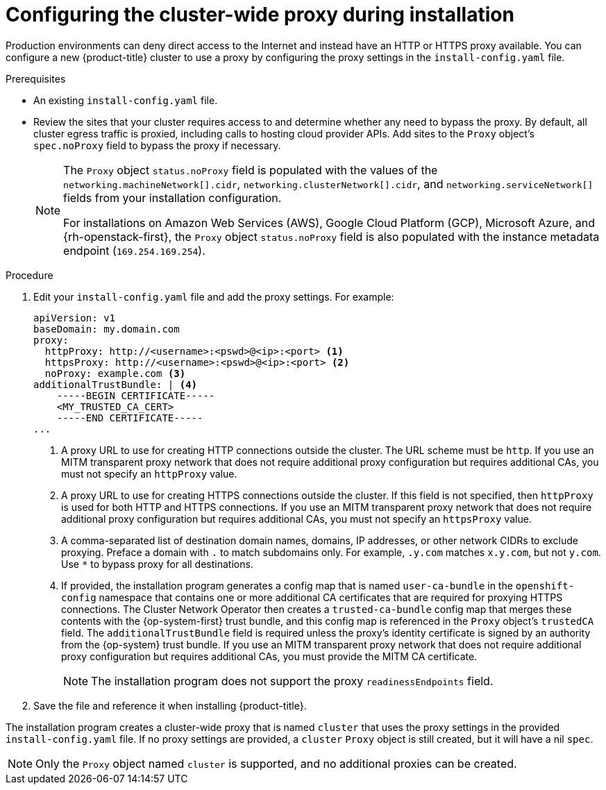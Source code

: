 // Module included in the following assemblies:
//
// * installing/installing_aws/installing-aws-user-infra.adoc
// * installing/installing_aws/installing-restricted-networks-aws-installer-provisioned.adoc
// * installing/installing_azure/installing-azure-private.adoc
// * installing/installing_azure/installing-azure-user-infra.adoc
// * installing/installing_gcp/installing-gcp-user-infra.adoc
// * installing/installing_gcp/installing-restricted-networks-gcp.adoc
// * installing/installing_bare_metal/installing-bare-metal.adoc
// * installing/installing_aws/installing-restricted-networks-aws.adoc
// * installing/installing_bare_metal/installing-restricted-networks-bare-metal.adoc
// * installing/installing_openstack/installing-openstack-installer-custom.adoc
// * installing/installing_openstack/installing-openstack-installer-kuryr.adoc
// * installing/installing_vsphere/installing-restricted-networks-vsphere.adoc
// * installing/installing_vsphere/installing-vsphere.adoc
// * installing/installing_ibm_z/installing-ibm-z.adoc
// * networking/configuring-a-custom-pki.adoc

ifeval::["{context}" == "installing-bare-metal"]
:bare-metal:
endif::[]
ifeval::["{context}" == "installing-restricted-networks-bare-metal"]
:bare-metal:
endif::[]
ifeval::["{context}" == "installing-vsphere"]
:vsphere:
endif::[]
ifeval::["{context}" == "installing-installing-restricted-networks-vsphere"]
:vsphere:
endif::[]

[id="installation-configure-proxy_{context}"]
= Configuring the cluster-wide proxy during installation

Production environments can deny direct access to the Internet and instead have
an HTTP or HTTPS proxy available. You can configure a new {product-title}
cluster to use a proxy by configuring the proxy settings in the
`install-config.yaml` file.

ifdef::bare-metal[]
[NOTE]
====
For bare metal installations, if you do not assign node IP addresses from the
range that is specified in the `networking.machineNetwork[].cidr` field in the
`install-config.yaml` file, you must include them in the `proxy.noProxy` field.
====
endif::bare-metal[]

.Prerequisites

* An existing `install-config.yaml` file.
// TODO: xref (../../installing/install_config/configuring-firewall.adoc#configuring-firewall)
* Review the sites that your cluster requires access to and determine whether any need to bypass the proxy. By default, all cluster egress traffic is proxied, including calls to hosting cloud provider APIs. Add sites to the `Proxy` object's `spec.noProxy` field to bypass the proxy if necessary.
+
[NOTE]
====
The `Proxy` object `status.noProxy` field is populated with the values of the `networking.machineNetwork[].cidr`, `networking.clusterNetwork[].cidr`, and `networking.serviceNetwork[]` fields from your installation configuration.

For installations on Amazon Web Services (AWS), Google Cloud Platform (GCP), Microsoft Azure, and {rh-openstack-first}, the `Proxy` object `status.noProxy` field is also populated with the instance metadata endpoint (`169.254.169.254`).
====

.Procedure

. Edit your `install-config.yaml` file and add the proxy settings. For example:
+
[source,yaml]
----
apiVersion: v1
baseDomain: my.domain.com
proxy:
  httpProxy: http://<username>:<pswd>@<ip>:<port> <1>
  httpsProxy: http://<username>:<pswd>@<ip>:<port> <2>
  noProxy: example.com <3>
additionalTrustBundle: | <4>
    -----BEGIN CERTIFICATE-----
    <MY_TRUSTED_CA_CERT>
    -----END CERTIFICATE-----
...
----
<1> A proxy URL to use for creating HTTP connections outside the cluster. The
URL scheme must be `http`. If you use an MITM transparent proxy network that does not require additional proxy configuration but requires additional CAs, you must not specify an `httpProxy` value.
<2> A proxy URL to use for creating HTTPS connections outside the cluster. If
this field is not specified, then `httpProxy` is used for both HTTP and HTTPS
connections.
If you use an MITM transparent proxy network that does not require additional proxy configuration but requires additional CAs, you must not specify an `httpsProxy` value.
<3> A comma-separated list of destination domain names, domains, IP addresses, or
other network CIDRs to exclude proxying. Preface a domain with `.` to match subdomains only. For example, `.y.com` matches `x.y.com`, but not `y.com`. Use `*` to bypass proxy for all destinations.
ifdef::vsphere[]
You must include vCenter's IP address and the IP range that you use for its machines.
endif::vsphere[]
<4> If provided, the installation program generates a config map that is named `user-ca-bundle` in
the `openshift-config` namespace that contains one or more additional CA
certificates that are required for proxying HTTPS connections. The Cluster Network
Operator then creates a `trusted-ca-bundle` config map that merges these contents
with the {op-system-first} trust bundle, and this config map is referenced in the `Proxy`
object's `trustedCA` field. The `additionalTrustBundle` field is required unless
the proxy's identity certificate is signed by an authority from the {op-system} trust
bundle.
If you use an MITM transparent proxy network that does not require additional proxy configuration but requires additional CAs, you must provide the MITM CA certificate.
+
[NOTE]
====
The installation program does not support the proxy `readinessEndpoints` field.
====

. Save the file and reference it when installing {product-title}.

The installation program creates a cluster-wide proxy that is named `cluster` that uses the proxy
settings in the provided `install-config.yaml` file. If no proxy settings are
provided, a `cluster` `Proxy` object is still created, but it will have a nil
`spec`.

[NOTE]
====
Only the `Proxy` object named `cluster` is supported, and no additional
proxies can be created.
====

ifeval::["{context}" == "installing-bare-metal"]
:!bare-metal:
endif::[]
ifeval::["{context}" == "installing-restricted-networks-bare-metal"]
:!bare-metal:
endif::[]
ifeval::["{context}" == "installing-vsphere"]
:!vsphere:
endif::[]
ifeval::["{context}" == "installing-installing-restricted-networks-vsphere"]
:!vsphere:
endif::[]
